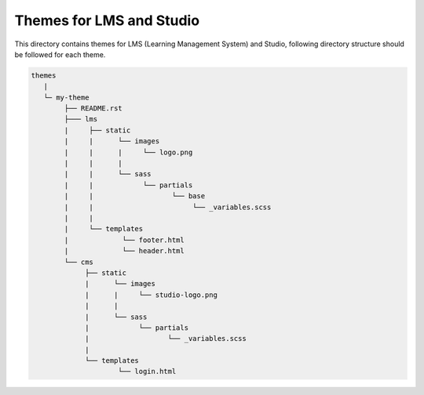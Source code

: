 Themes for LMS and Studio
================================
This directory contains themes for LMS (Learning Management System) and Studio,
following directory structure should be followed for each theme.


.. code-block:: text

   themes
      |
      └─ my-theme
           ├── README.rst
           ├─── lms
           |     ├── static
           |     |      └── images
           |     |      |     └── logo.png
           |     |      |
           |     |      └── sass
           |     |            └── partials
           |     |                   └── base
           |     |                        └── _variables.scss
           |     |
           |     └── templates
           |             └── footer.html
           |             └── header.html
           └── cms
                ├── static
                |      └── images
                |      |     └── studio-logo.png
                |      |
                |      └── sass
                |            └── partials
                |                   └── _variables.scss
                |
                └── templates
                        └── login.html
